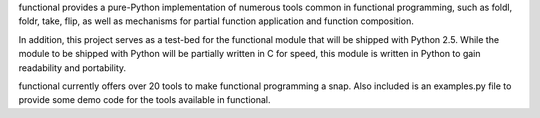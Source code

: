 functional provides a pure-Python implementation of numerous tools common in
functional programming, such as foldl, foldr, take, flip, as well as mechanisms
for partial function application and function composition.

In addition, this project serves as a test-bed for the functional module that
will be shipped with Python 2.5. While the module to be shipped with Python will
be partially written in C for speed, this module is written in Python to gain
readability and portability.

functional currently offers over 20 tools to make functional programming a snap.
Also included is an examples.py file to provide some demo code for the tools
available in functional.

